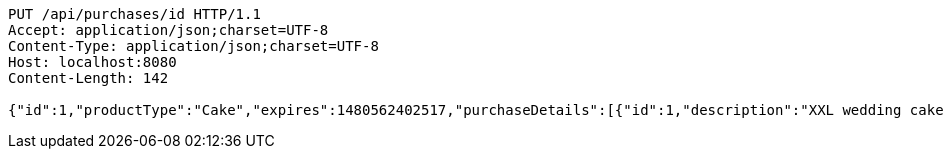 [source,http,options="nowrap"]
----
PUT /api/purchases/id HTTP/1.1
Accept: application/json;charset=UTF-8
Content-Type: application/json;charset=UTF-8
Host: localhost:8080
Content-Length: 142

{"id":1,"productType":"Cake","expires":1480562402517,"purchaseDetails":[{"id":1,"description":"XXL wedding cake","quantity":1,"value":500.0}]}
----